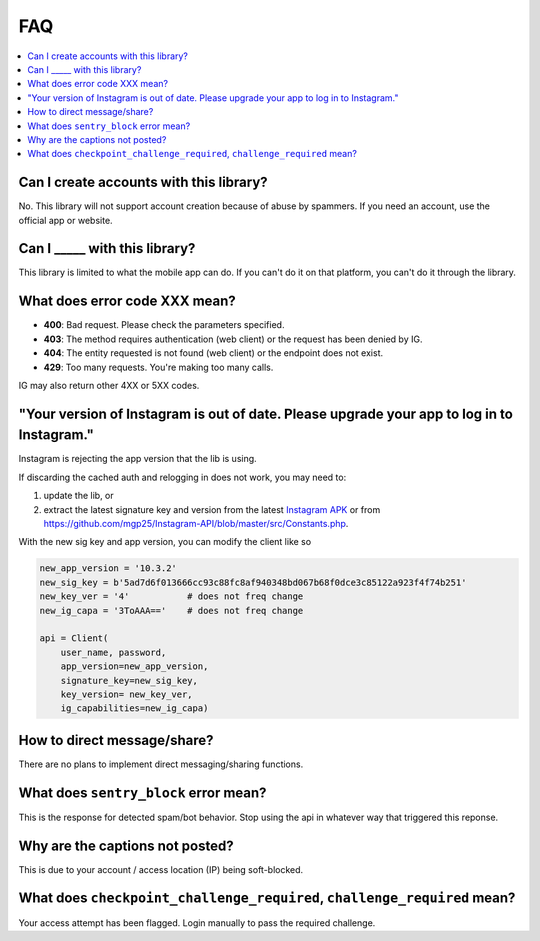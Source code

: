 .. _faq:

FAQ
===

.. contents::
   :local:
   :backlinks: top

Can I create accounts with this library?
----------------------------------------
No. This library will not support account creation because of abuse by spammers. If you need an account, use the official app or website.

Can I _____ with this library?
---------------------------------

This library is limited to what the mobile app can do. If you can't do it on that platform, you can't do it through the library.

What does error code XXX mean?
------------------------------

- **400**: Bad request. Please check the parameters specified.
- **403**: The method requires authentication (web client) or the request has been denied by IG.
- **404**: The entity requested is not found (web client) or the endpoint does not exist.
- **429**: Too many requests. You're making too many calls.

IG may also return other 4XX or 5XX codes.

"Your version of Instagram is out of date. Please upgrade your app to log in to Instagram."
-------------------------------------------------------------------------------------------

Instagram is rejecting the app version that the lib is using. 

If discarding the cached auth and relogging in does not work, you may need to:

#. update the lib, or 
#. extract the latest signature key and version from the latest `Instagram APK`_ or from https://github.com/mgp25/Instagram-API/blob/master/src/Constants.php.

.. _Instagram APK: http://www.apkmirror.com/apk/instagram/instagram-instagram

With the new sig key and app version, you can modify the client like so

.. code-block:: python

    new_app_version = '10.3.2'
    new_sig_key = b'5ad7d6f013666cc93c88fc8af940348bd067b68f0dce3c85122a923f4f74b251'
    new_key_ver = '4'           # does not freq change
    new_ig_capa = '3ToAAA=='    # does not freq change

    api = Client(
        user_name, password,
        app_version=new_app_version,
        signature_key=new_sig_key,
        key_version= new_key_ver,
        ig_capabilities=new_ig_capa)

How to direct message/share?
----------------------------
There are no plans to implement direct messaging/sharing functions.

What does ``sentry_block`` error mean?
--------------------------------------
This is the response for detected spam/bot behavior. Stop using the api in whatever way that triggered this reponse.

Why are the captions not posted?
--------------------------------
This is due to your account / access location (IP) being soft-blocked.

What does ``checkpoint_challenge_required``, ``challenge_required`` mean?
-------------------------------------------------------------------------
Your access attempt has been flagged. Login manually to pass the required challenge.
